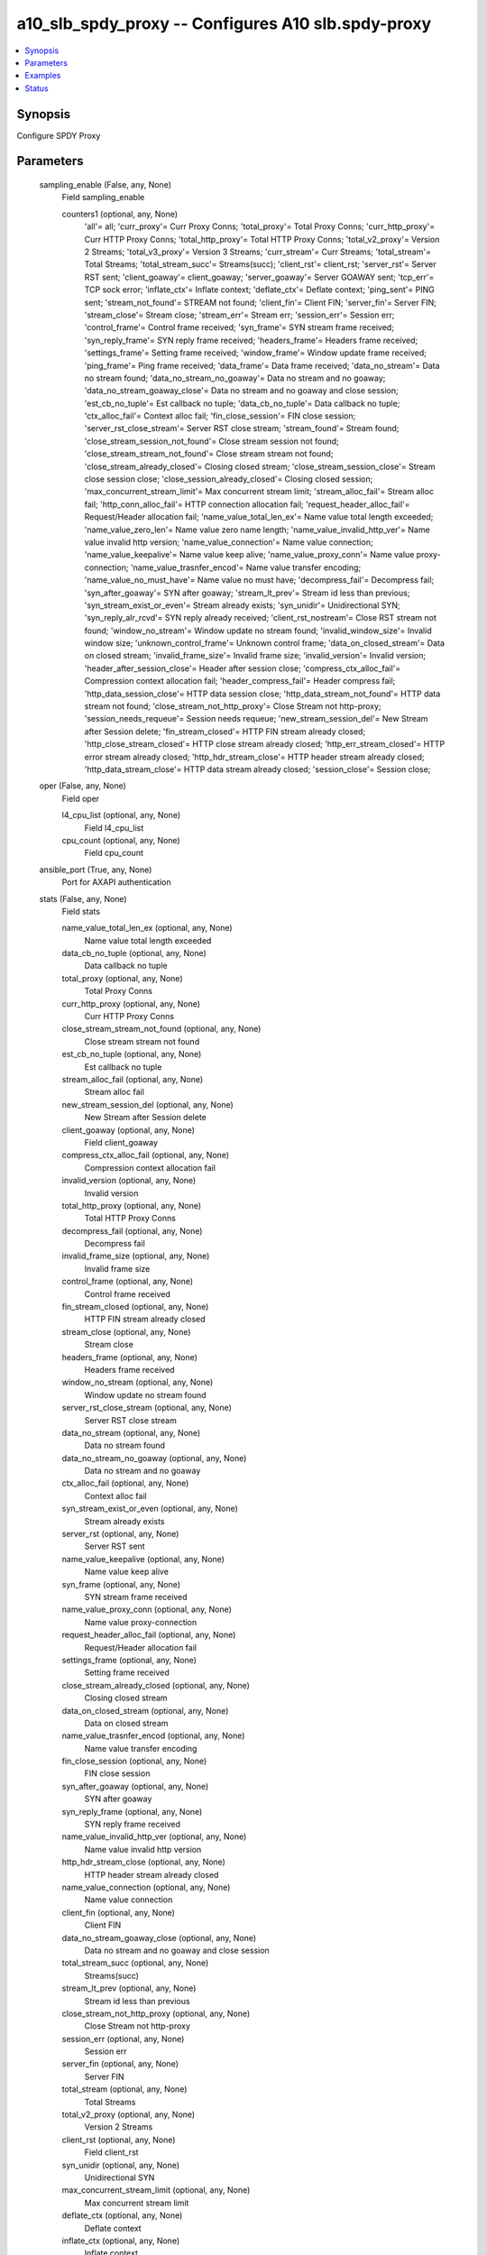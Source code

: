 .. _a10_slb_spdy_proxy_module:


a10_slb_spdy_proxy -- Configures A10 slb.spdy-proxy
===================================================

.. contents::
   :local:
   :depth: 1


Synopsis
--------

Configure SPDY Proxy






Parameters
----------

  sampling_enable (False, any, None)
    Field sampling_enable


    counters1 (optional, any, None)
      'all'= all; 'curr_proxy'= Curr Proxy Conns; 'total_proxy'= Total Proxy Conns; 'curr_http_proxy'= Curr HTTP Proxy Conns; 'total_http_proxy'= Total HTTP Proxy Conns; 'total_v2_proxy'= Version 2 Streams; 'total_v3_proxy'= Version 3 Streams; 'curr_stream'= Curr Streams; 'total_stream'= Total Streams; 'total_stream_succ'= Streams(succ); 'client_rst'= client_rst; 'server_rst'= Server RST sent; 'client_goaway'= client_goaway; 'server_goaway'= Server GOAWAY sent; 'tcp_err'= TCP sock error; 'inflate_ctx'= Inflate context; 'deflate_ctx'= Deflate context; 'ping_sent'= PING sent; 'stream_not_found'= STREAM not found; 'client_fin'= Client FIN; 'server_fin'= Server FIN; 'stream_close'= Stream close; 'stream_err'= Stream err; 'session_err'= Session err; 'control_frame'= Control frame received; 'syn_frame'= SYN stream frame received; 'syn_reply_frame'= SYN reply frame received; 'headers_frame'= Headers frame received; 'settings_frame'= Setting frame received; 'window_frame'= Window update frame received; 'ping_frame'= Ping frame received; 'data_frame'= Data frame received; 'data_no_stream'= Data no stream found; 'data_no_stream_no_goaway'= Data no stream and no goaway; 'data_no_stream_goaway_close'= Data no stream and no goaway and close session; 'est_cb_no_tuple'= Est callback no tuple; 'data_cb_no_tuple'= Data callback no tuple; 'ctx_alloc_fail'= Context alloc fail; 'fin_close_session'= FIN close session; 'server_rst_close_stream'= Server RST close stream; 'stream_found'= Stream found; 'close_stream_session_not_found'= Close stream session not found; 'close_stream_stream_not_found'= Close stream stream not found; 'close_stream_already_closed'= Closing closed stream; 'close_stream_session_close'= Stream close session close; 'close_session_already_closed'= Closing closed session; 'max_concurrent_stream_limit'= Max concurrent stream limit; 'stream_alloc_fail'= Stream alloc fail; 'http_conn_alloc_fail'= HTTP connection allocation fail; 'request_header_alloc_fail'= Request/Header allocation fail; 'name_value_total_len_ex'= Name value total length exceeded; 'name_value_zero_len'= Name value zero name length; 'name_value_invalid_http_ver'= Name value invalid http version; 'name_value_connection'= Name value connection; 'name_value_keepalive'= Name value keep alive; 'name_value_proxy_conn'= Name value proxy-connection; 'name_value_trasnfer_encod'= Name value transfer encoding; 'name_value_no_must_have'= Name value no must have; 'decompress_fail'= Decompress fail; 'syn_after_goaway'= SYN after goaway; 'stream_lt_prev'= Stream id less than previous; 'syn_stream_exist_or_even'= Stream already exists; 'syn_unidir'= Unidirectional SYN; 'syn_reply_alr_rcvd'= SYN reply already received; 'client_rst_nostream'= Close RST stream not found; 'window_no_stream'= Window update no stream found; 'invalid_window_size'= Invalid window size; 'unknown_control_frame'= Unknown control frame; 'data_on_closed_stream'= Data on closed stream; 'invalid_frame_size'= Invalid frame size; 'invalid_version'= Invalid version; 'header_after_session_close'= Header after session close; 'compress_ctx_alloc_fail'= Compression context allocation fail; 'header_compress_fail'= Header compress fail; 'http_data_session_close'= HTTP data session close; 'http_data_stream_not_found'= HTTP data stream not found; 'close_stream_not_http_proxy'= Close Stream not http-proxy; 'session_needs_requeue'= Session needs requeue; 'new_stream_session_del'= New Stream after Session delete; 'fin_stream_closed'= HTTP FIN stream already closed; 'http_close_stream_closed'= HTTP close stream already closed; 'http_err_stream_closed'= HTTP error stream already closed; 'http_hdr_stream_close'= HTTP header stream already closed; 'http_data_stream_close'= HTTP data stream already closed; 'session_close'= Session close;



  oper (False, any, None)
    Field oper


    l4_cpu_list (optional, any, None)
      Field l4_cpu_list


    cpu_count (optional, any, None)
      Field cpu_count



  ansible_port (True, any, None)
    Port for AXAPI authentication


  stats (False, any, None)
    Field stats


    name_value_total_len_ex (optional, any, None)
      Name value total length exceeded


    data_cb_no_tuple (optional, any, None)
      Data callback no tuple


    total_proxy (optional, any, None)
      Total Proxy Conns


    curr_http_proxy (optional, any, None)
      Curr HTTP Proxy Conns


    close_stream_stream_not_found (optional, any, None)
      Close stream stream not found


    est_cb_no_tuple (optional, any, None)
      Est callback no tuple


    stream_alloc_fail (optional, any, None)
      Stream alloc fail


    new_stream_session_del (optional, any, None)
      New Stream after Session delete


    client_goaway (optional, any, None)
      Field client_goaway


    compress_ctx_alloc_fail (optional, any, None)
      Compression context allocation fail


    invalid_version (optional, any, None)
      Invalid version


    total_http_proxy (optional, any, None)
      Total HTTP Proxy Conns


    decompress_fail (optional, any, None)
      Decompress fail


    invalid_frame_size (optional, any, None)
      Invalid frame size


    control_frame (optional, any, None)
      Control frame received


    fin_stream_closed (optional, any, None)
      HTTP FIN stream already closed


    stream_close (optional, any, None)
      Stream close


    headers_frame (optional, any, None)
      Headers frame received


    window_no_stream (optional, any, None)
      Window update no stream found


    server_rst_close_stream (optional, any, None)
      Server RST close stream


    data_no_stream (optional, any, None)
      Data no stream found


    data_no_stream_no_goaway (optional, any, None)
      Data no stream and no goaway


    ctx_alloc_fail (optional, any, None)
      Context alloc fail


    syn_stream_exist_or_even (optional, any, None)
      Stream already exists


    server_rst (optional, any, None)
      Server RST sent


    name_value_keepalive (optional, any, None)
      Name value keep alive


    syn_frame (optional, any, None)
      SYN stream frame received


    name_value_proxy_conn (optional, any, None)
      Name value proxy-connection


    request_header_alloc_fail (optional, any, None)
      Request/Header allocation fail


    settings_frame (optional, any, None)
      Setting frame received


    close_stream_already_closed (optional, any, None)
      Closing closed stream


    data_on_closed_stream (optional, any, None)
      Data on closed stream


    name_value_trasnfer_encod (optional, any, None)
      Name value transfer encoding


    fin_close_session (optional, any, None)
      FIN close session


    syn_after_goaway (optional, any, None)
      SYN after goaway


    syn_reply_frame (optional, any, None)
      SYN reply frame received


    name_value_invalid_http_ver (optional, any, None)
      Name value invalid http version


    http_hdr_stream_close (optional, any, None)
      HTTP header stream already closed


    name_value_connection (optional, any, None)
      Name value connection


    client_fin (optional, any, None)
      Client FIN


    data_no_stream_goaway_close (optional, any, None)
      Data no stream and no goaway and close session


    total_stream_succ (optional, any, None)
      Streams(succ)


    stream_lt_prev (optional, any, None)
      Stream id less than previous


    close_stream_not_http_proxy (optional, any, None)
      Close Stream not http-proxy


    session_err (optional, any, None)
      Session err


    server_fin (optional, any, None)
      Server FIN


    total_stream (optional, any, None)
      Total Streams


    total_v2_proxy (optional, any, None)
      Version 2 Streams


    client_rst (optional, any, None)
      Field client_rst


    syn_unidir (optional, any, None)
      Unidirectional SYN


    max_concurrent_stream_limit (optional, any, None)
      Max concurrent stream limit


    deflate_ctx (optional, any, None)
      Deflate context


    inflate_ctx (optional, any, None)
      Inflate context


    server_goaway (optional, any, None)
      Server GOAWAY sent


    http_data_session_close (optional, any, None)
      HTTP data session close


    close_stream_session_close (optional, any, None)
      Stream close session close


    ping_frame (optional, any, None)
      Ping frame received


    ping_sent (optional, any, None)
      PING sent


    http_err_stream_closed (optional, any, None)
      HTTP error stream already closed


    header_after_session_close (optional, any, None)
      Header after session close


    http_data_stream_close (optional, any, None)
      HTTP data stream already closed


    stream_not_found (optional, any, None)
      STREAM not found


    session_needs_requeue (optional, any, None)
      Session needs requeue


    unknown_control_frame (optional, any, None)
      Unknown control frame


    close_stream_session_not_found (optional, any, None)
      Close stream session not found


    stream_found (optional, any, None)
      Stream found


    window_frame (optional, any, None)
      Window update frame received


    close_session_already_closed (optional, any, None)
      Closing closed session


    syn_reply_alr_rcvd (optional, any, None)
      SYN reply already received


    header_compress_fail (optional, any, None)
      Header compress fail


    tcp_err (optional, any, None)
      TCP sock error


    curr_proxy (optional, any, None)
      Curr Proxy Conns


    data_frame (optional, any, None)
      Data frame received


    http_data_stream_not_found (optional, any, None)
      HTTP data stream not found


    http_close_stream_closed (optional, any, None)
      HTTP close stream already closed


    curr_stream (optional, any, None)
      Curr Streams


    name_value_zero_len (optional, any, None)
      Name value zero name length


    name_value_no_must_have (optional, any, None)
      Name value no must have


    client_rst_nostream (optional, any, None)
      Close RST stream not found


    http_conn_alloc_fail (optional, any, None)
      HTTP connection allocation fail


    total_v3_proxy (optional, any, None)
      Version 3 Streams


    invalid_window_size (optional, any, None)
      Invalid window size


    stream_err (optional, any, None)
      Stream err


    session_close (optional, any, None)
      Session close



  uuid (False, any, None)
    uuid of the object


  ansible_username (True, any, None)
    Username for AXAPI authentication


  ansible_password (True, any, None)
    Password for AXAPI authentication


  state (True, any, None)
    State of the object to be created.


  a10_device_context_id (False, any, None)
    Device ID for aVCS configuration


  a10_partition (False, any, None)
    Destination/target partition for object/command


  ansible_host (True, any, None)
    Host for AXAPI authentication









Examples
--------

.. code-block:: yaml+jinja

    





Status
------




- This module is not guaranteed to have a backwards compatible interface. *[preview]*


- This module is maintained by community.



Authors
~~~~~~~

- A10 Networks 2018

